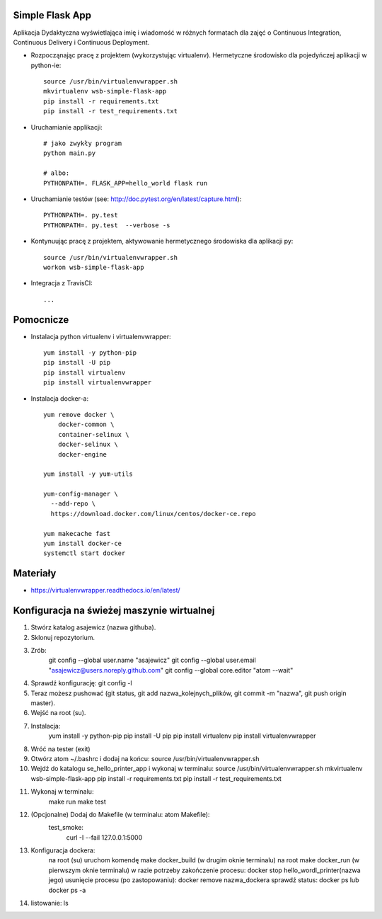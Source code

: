 Simple Flask App
================

Aplikacja Dydaktyczna wyświetlająca imię i wiadomość w różnych formatach dla zajęć 
o Continuous Integration, Continuous Delivery i Continuous Deployment.

- Rozpocząnając pracę z projektem (wykorzystując virtualenv). Hermetyczne środowisko dla pojedyńczej aplikacji w python-ie:

  ::

    source /usr/bin/virtualenvwrapper.sh
    mkvirtualenv wsb-simple-flask-app
    pip install -r requirements.txt
    pip install -r test_requirements.txt

- Uruchamianie applikacji:

  :: 

    # jako zwykły program
    python main.py

    # albo:
    PYTHONPATH=. FLASK_APP=hello_world flask run

- Uruchamianie testów (see: http://doc.pytest.org/en/latest/capture.html):

  ::

    PYTHONPATH=. py.test
    PYTHONPATH=. py.test  --verbose -s

- Kontynuując pracę z projektem, aktywowanie hermetycznego środowiska dla aplikacji py:

  ::

    source /usr/bin/virtualenvwrapper.sh
    workon wsb-simple-flask-app


- Integracja z TravisCI:

  ::

    ...


Pomocnicze
==========

- Instalacja python virtualenv i virtualenvwrapper:

  ::

    yum install -y python-pip
    pip install -U pip
    pip install virtualenv
    pip install virtualenvwrapper
  
- Instalacja docker-a:

  :: 

    yum remove docker \
        docker-common \
        container-selinux \
        docker-selinux \
        docker-engine

    yum install -y yum-utils

    yum-config-manager \
      --add-repo \
      https://download.docker.com/linux/centos/docker-ce.repo

    yum makecache fast
    yum install docker-ce
    systemctl start docker

Materiały
=========

- https://virtualenvwrapper.readthedocs.io/en/latest/

Konfiguracja na świeżej maszynie wirtualnej
=========

1. Stwórz katalog asajewicz (nazwa githuba).
2. Sklonuj repozytorium.
3. Zrób:
	git config --global user.name "asajewicz"
	git config --global user.email "asajewicz@users.noreply.github.com"
	git config --global core.editor "atom --wait"
4. Sprawdź konfigurację: git config -l
5. Teraz możesz pushować (git status, git add nazwa_kolejnych_plików, git commit -m "nazwa", git push origin master).
6. Wejść na root (su).
7. Instalacja:
    yum install -y python-pip
    pip install -U pip
    pip install virtualenv
    pip install virtualenvwrapper
8. Wróć na tester (exit)
9. Otwórz atom ~/.bashrc i dodaj na końcu: source /usr/bin/virtualenvwrapper.sh
10. Wejdź do katalogu se_hello_printer_app i wykonaj w terminalu:
    source /usr/bin/virtualenvwrapper.sh
    mkvirtualenv wsb-simple-flask-app
    pip install -r requirements.txt
    pip install -r test_requirements.txt
11. Wykonaj w terminalu:
	make run
	make test
12. (Opcjonalne) Dodaj do Makefile (w terminalu: atom Makefile):
	test_smoke:
		curl -I --fail 127.0.0.1:5000 
13. Konfiguracja dockera:
	na root (su) uruchom komendę make docker_build (w drugim oknie terminalu)
	na root make docker_run (w pierwszym oknie terminalu)
	w razie potrzeby zakończenie procesu: docker stop hello_wordl_printer(nazwa jego)
	usunięcie procesu (po zastopowaniu): docker remove nazwa_dockera
	sprawdź status: docker ps lub docker ps -a
14. listowanie: ls
